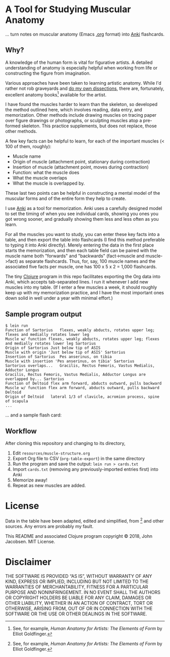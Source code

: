 * A Tool for Studying Muscular Anatomy

... turn notes on muscular anatomy (Emacs [[https://orgmode.org][.org]] format) into [[https://apps.ankiweb.net/][Anki]] flashcards.

#+ATTR_HTML: :align left
[[file:./anatomy.png][file:./anatomy.png]]

** Why?

A knowledge of the human form is vital for figurative artists. A
detailed understanding of anatomy is especially helpful when working
from life or constructing the figure from imagination.

Various approaches have been taken to learning artistic anatomy.
While I'd rather not rob graveyards and [[https://www.ncbi.nlm.nih.gov/pmc/articles/PMC3361109/][do my own dissections]], there
are, fortunately, excellent anatomy books[1] available for the artist.

I have found the muscles harder to learn than the skeleton, so
developed the method outlined here, which involves reading, data
entry, and memorization.  Other methods include drawing muscles on
tracing paper over figure drawings or photographs, or sculpting
muscles atop a pre-formed skeleton.  This practice supplements, but
does not replace, those other methods.

A few key facts can be helpful to learn, for each of the important
muscles (< 100 of them, roughly):
- Muscle name
- Origin of muscle (attachment point, stationary during contraction)
- Insertion of muscle (attachment point, moves during contraction)
- Function: what the muscle does
- What the muscle overlaps
- What the muscle is overlapped by.

These last two points can be helpful in constructing a mental
model of the muscular forms and of the entire form they help to
create.

I use [[https://apps.ankiweb.net/][Anki]] as a tool for memorization.  Anki uses a carefully
designed model to set the timing of when you see individual cards,
showing you ones you got wrong sooner, and gradually showing them less
and less often as you learn.

For all the muscles you want to study, you can enter these key facts
into a table, and then export the table into flashcards (I find this
method preferable to typing it into Anki directly).  Merely entering
the data in the first place starts the memorization, and then each
table field can be paired with the muscle name both "forwards" and
"backwards" (fact->muscle and muscle->fact) as separate flashcards.
Thus, for, say, 100 muscle names and the associated five facts per
muscle, one has 100 x 5 x 2 = 1,000 flashcards.

#+CAPTION: Example table
#+NAME: table-example.png
[[file:./table-example.png][file:./table-example.png]]

The tiny [[https://clojure.org/][Clojure]] program in this repo facilitates exporting the Org
data into Anki, which accepts tab-separated lines.  I run it whenever
I add new muscles into my table.  (If I enter a few muscles a week, it
should roughly keep up with my memorization practice, and I have the
most important ones down solid in well under a year with minimal
effort.)

** Sample program output

#+BEGIN_SRC
$ lein run
Function of Sartorius	flexes, weakly abducts, rotates upper leg; flexes and medially rotates lower leg
Muscle w/ function flexes, weakly abducts, rotates upper leg; flexes and medially rotates lower leg	Sartorius
Origin of Sartorius	Just below tip of ASIS
Muscle with origin 'Just below tip of ASIS'	Sartorius
Insertion of Sartorius	Pes anserinus, on tibia
Muscle with insertion 'Pes anserinus, on tibia'	Sartorius
Sartorius overlaps...	Gracilis, Rectus Femoris, Vastus Medialis, Adductor Longus
Gracilis, Rectus Femoris, Vastus Medialis, Adductor Longus are overlapped by...	Sartorius
Function of Deltoid	flex arm forward, abducts outward, pulls backward
Muscle w/ function flex arm forward, abducts outward, pulls backward	Deltoid
Origin of Deltoid	lateral 1/3 of clavicle, acromion process, spine of scapula
...
#+END_SRC

... and a sample flash card:

[[file:./anki.png][file:./anki.png]]

** Workflow

After cloning this repository and changing to its directory,

1. Edit =resources/muscle-structure.org=
2. Export Org file to CSV (=org-table-export=) in the same directory
3. Run the program and save the output: =lein run > cards.txt=
4. Import =cards.txt= (removing any previously-imported entries first) into Anki
5. Memorize away!
6. Repeat as new muscles are added.

[1] See, for example, /Human Anatomy for Artists: The Elements of Form/ by Elliot Goldfinger.

* License

Data in the table have been adapted, edited and simplified, from [1]
and other sources. Any errors are probably my fault.

This README and associated Clojure program copyright © 2018, John
Jacobsen. MIT License.

* Disclaimer

THE SOFTWARE IS PROVIDED “AS IS”, WITHOUT WARRANTY OF ANY KIND,
EXPRESS OR IMPLIED, INCLUDING BUT NOT LIMITED TO THE WARRANTIES OF
MERCHANTABILITY, FITNESS FOR A PARTICULAR PURPOSE AND
NONINFRINGEMENT. IN NO EVENT SHALL THE AUTHORS OR COPYRIGHT HOLDERS BE
LIABLE FOR ANY CLAIM, DAMAGES OR OTHER LIABILITY, WHETHER IN AN ACTION
OF CONTRACT, TORT OR OTHERWISE, ARISING FROM, OUT OF OR IN CONNECTION
WITH THE SOFTWARE OR THE USE OR OTHER DEALINGS IN THE SOFTWARE.
